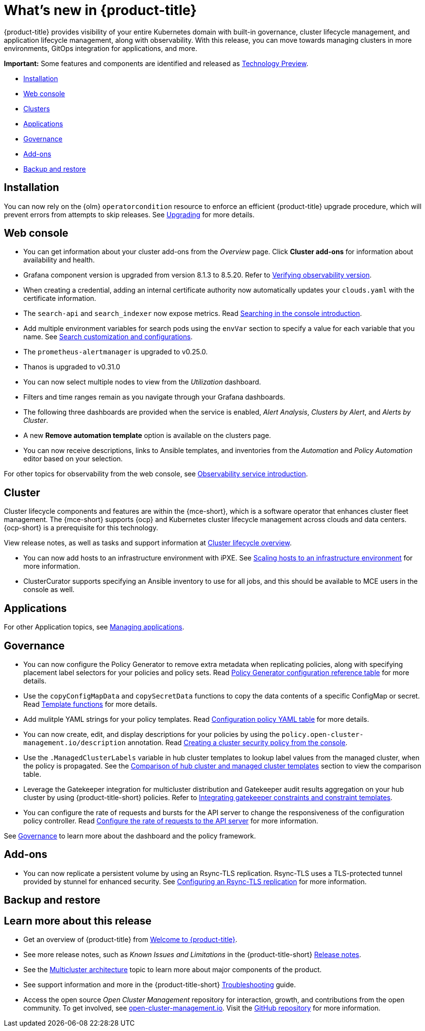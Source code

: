 [#whats-new]
= What's new in {product-title}

{product-title} provides visibility of your entire Kubernetes domain with built-in governance, cluster lifecycle management, and application lifecycle management, along with observability. With this release, you can move towards managing clusters in more environments, GitOps integration for applications, and more. 

*Important:* Some features and components are identified and released as link:https://access.redhat.com/support/offerings/techpreview[Technology Preview].

* <<installation,Installation>>
* <<web-console-whats-new,Web console>>
* <<cluster-whats-new,Clusters>>
* <<application-whats-new,Applications>>
* <<governance-whats-new,Governance>>
* <<add-on-whats-new,Add-ons>>
* <<dr4hub-whats-new,Backup and restore>>

[#installation]
== Installation

You can now rely on the {olm} `operatorcondition` resource to enforce an efficient {product-title} upgrade procedure, which will prevent errors from attempts to skip releases. See link:../install/upgrade_hub.adoc#upgrading[Upgrading] for more details.

[#web-console-whats-new]
== Web console

* You can get information about your cluster add-ons from the _Overview_ page. Click *Cluster add-ons* for information about availability and health.

* Grafana component version is upgraded from version 8.1.3 to 8.5.20. Refer to link:../observability/design_grafana.adoc#verifying-observability-version[Verifying observability version].

* When creating a credential, adding an internal certificate authority now automatically updates your `clouds.yaml` with the certificate information.

* The `search-api` and `search_indexer` now expose metrics. Read link:../observability/search_intro.adoc#searching-in-the-console-intro[Searching in the console introduction]. 

* Add multiple environment variables for search pods using the `envVar` section to specify a value for each variable that you name. See link:../observability/search_intro.adoc#search-customization[Search customization and configurations].

* The `prometheus-alertmanager` is upgraded to v0.25.0.

* Thanos is upgraded to v0.31.0
//we don't normally document all the upgrades to the third-party components here, is someone asking to this? Normally it is what we created from the RHACM team and why the user should want to try it out. bcs 5/23

* You can now select multiple nodes to view from the _Utilization_ dashboard.

* Filters and time ranges remain as you navigate through your Grafana dashboards. 

* The following three dashboards are provided when the service is enabled, _Alert Analysis_, _Clusters by Alert_, and _Alerts by Cluster_.

* A new *Remove automation template* option is available on the clusters page.

* You can now receive descriptions, links to Ansible templates, and inventories from the _Automation_ and _Policy Automation_ editor based on your selection.
//meet with team about term

For other topics for observability from the web console, see link:../observability/observe_environments_intro.adoc#[Observability service introduction].

[#cluster-whats-new]
== Cluster 

Cluster lifecycle components and features are within the {mce-short}, which is a software operator that enhances cluster fleet management. The {mce-short} supports {ocp} and Kubernetes cluster lifecycle management across clouds and data centers. {ocp-short} is a prerequisite for this technology.

View release notes, as well as tasks and support information at link:../clusters/cluster_mce_overview.adoc#cluster_mce_overview[Cluster lifecycle overview].

* You can now add hosts to an infrastructure environment with iPXE. See link:../clusters/cluster_lifecycle/scale_hosts_infra_env.adoc#scale-hosts-infrastructure-env[Scaling hosts to an infrastructure environment] for more information.
//this is part of MCE, I believe -- bcs 4/13
* ClusterCurator supports specifying an Ansible inventory to use for all jobs, and this should be available to MCE users in the console as well.

 
[#application-whats-new]
== Applications

For other Application topics, see link:../applications/app_management_overview.adoc#managing-applications[Managing applications].

[#governance-whats-new]
== Governance

* You can now configure the Policy Generator to remove extra metadata when replicating policies, along with specifying placement label selectors for your policies and policy sets. Read link:../governance/policy_generator.adoc#policy-gen-yaml-table[Policy Generator configuration reference table] for more details.

* Use the `copyConfigMapData` and `copySecretData` functions to copy the data contents of a specific ConfigMap or secret. Read link:../governance/template_functions.adoc#template-functions[Template functions] for more details.

* Add mulitple YAML strings for your policy templates. Read link:../governance/config_policy_ctrl.adoc#configuration-policy-yaml-table[Configuration policy YAML table] for more details. 

* You can now create, edit, and display descriptions for your policies by using the `policy.open-cluster-management.io/description` annotation. Read link:../governance/create_policy.adoc#creating-a-cluster-security-policy-from-the-console[Creating a cluster security policy from the console].

* Use the `.ManagedClusterLabels` variable in hub cluster templates to lookup label values from the managed cluster, when the policy is propagated. See the link:../governance/template_support_intro.adoc#template-comparison-table[Comparison of hub cluster and managed cluster templates] section to view the comparison table.

* Leverage the Gatekeeper integration for multicluster distribution and Gatekeeper audit results aggregation on your hub cluster by using {product-title-short} policies. Refer to link:../governance/gatekeeper_policy.adoc#gatekeeper-policy[Integrating gatekeeper constraints and constraint templates].

* You can configure the rate of requests and bursts for the API server to change the responsiveness of the configuration policy controller. Read link:../governance/policy_ctrl_adv_config.adoc#configure-qps-rates[Configure the rate of requests to the API server] for more information.

See link:../governance/grc_intro.adoc#governance[Governance] to learn more about the dashboard and the policy framework.

[#add-on-whats-new]
== Add-ons

//This is for 2.8, do not remove | OF | 3Apr23

* You can now replicate a persistent volume by using an Rsync-TLS replication. Rsync-TLS uses a TLS-protected tunnel provided by stunnel for enhanced security. See link:../business_continuity/volsync/volsync_replicate.adoc#rsync-tls-replication-volsync[Configuring an Rsync-TLS replication] for more information.

//brandi to move these sections for 2.8

[#dr4hub-whats-new]
== Backup and restore
//need to link to intro here


[#whats-new-learn-more]
== Learn more about this release

* Get an overview of {product-title} from link:../about/welcome.adoc#welcome-to-red-hat-advanced-cluster-management-for-kubernetes[Welcome to {product-title}].

* See more release notes, such as _Known Issues and Limitations_ in the {product-title-short} xref:../release_notes/release_notes.adoc#release-notes[Release notes].

* See the link:../about/architecture.adoc#multicluster-architecture[Multicluster architecture] topic to learn more about major components of the product.

* See support information and more in the {product-title-short} link:../troubleshooting/troubleshooting_intro.adoc#troubleshooting[Troubleshooting] guide.

* Access the open source _Open Cluster Management_ repository for interaction, growth, and contributions from the open community. To get involved, see https://open-cluster-management.io/[open-cluster-management.io]. Visit the https://github.com/open-cluster-management-io[GitHub repository] for more information.
